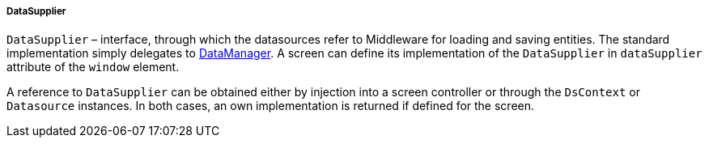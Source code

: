 :sourcesdir: ../../../../../source

[[dataSupplier]]
===== DataSupplier

`DataSupplier` – interface, through which the datasources refer to Middleware for loading and saving entities. The standard implementation simply delegates to <<dataManager,DataManager>>. A screen can define its implementation of the `DataSupplier` in `dataSupplier` attribute of the `window` element.

A reference to `DataSupplier` can be obtained either by injection into a screen controller or through the `DsContext` or `Datasource` instances. In both cases, an own implementation is returned if defined for the screen.

